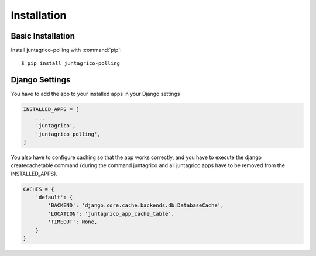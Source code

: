 Installation
============

Basic Installation
------------------
Install juntagrico-polling with :command:`pip`::

    $ pip install juntagrico-polling

Django Settings
---------------
You have to add the app to your installed apps in your Django settings

.. code-block:: python

    INSTALLED_APPS = [
        ...
        'juntagrico',
        'juntagrico_polling',
    ]


You also have to configure caching so that the app works correctly, and you have to execute the django createcachetable command (during the command juntagrico and all juntagrico apps have to be removed from the INSTALLED_APPS).

.. code-block:: python

    CACHES = {
        'default': {
            'BACKEND': 'django.core.cache.backends.db.DatabaseCache',
            'LOCATION': 'juntagrico_app_cache_table',
            'TIMEOUT': None,
        }
    }
